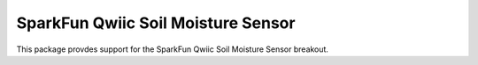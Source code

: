 SparkFun Qwiic Soil Moisture Sensor
========================================================

This package provdes support for the SparkFun Qwiic Soil Moisture Sensor breakout.

